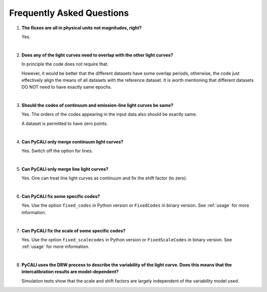 .. _faq:

**************************
Frequently Asked Questions
**************************

1. **The fluxes are all in physical units not magnitudes, right?**
  
   Yes.

   |

2. **Does any of the light curves need to overlap with the other light curves?**
   
   In principle the code does not require that.

   However, it would be better that the different datasets have some 
   overlap periods, otherwise, the code just effectively align 
   the means of all datasets with the reference dataset.   
   It is worth mentioning that different datasets DO NOT need 
   to have exactly same epochs.

   |

3. **Should the codes of continuum and emission-line light curves be same?**
   
   Yes. The orders of the codes appearing in the input data also should be exactly same.

   A dataset is permitted to have zero points.

   |

4. **Can PyCALI only merge continuum light curves?**
   
   Yes. Switch off the option for lines.

   |

5. **Can PyCALI only merge line light curves?**

   Yes. One can treat line light curves as continuum and fix the shift factor (to zero).

   |

6. **Can PyCALI fix some specific codes?** 

   Yes. Use the option ``fixed_codes`` in Python version
   or ``FixedCodes`` in binary version. See :ref:`usage` for more information.

   |

7. **Can PyCALI fix the scale of some specific codes?**
   
   Yes. Use the option ``fixed_scalecodes`` in Python version
   or ``FixedScaleCodes`` in binary version. See :ref:`usage` for more information.

   |

8. **PyCALI uses the DRW process to describe the variability of the light curve. 
   Does this means that the intercalibration results are model-dependent?**

   Simulation tests show that the scale and shift factors are largely independent of 
   the variability model used.
